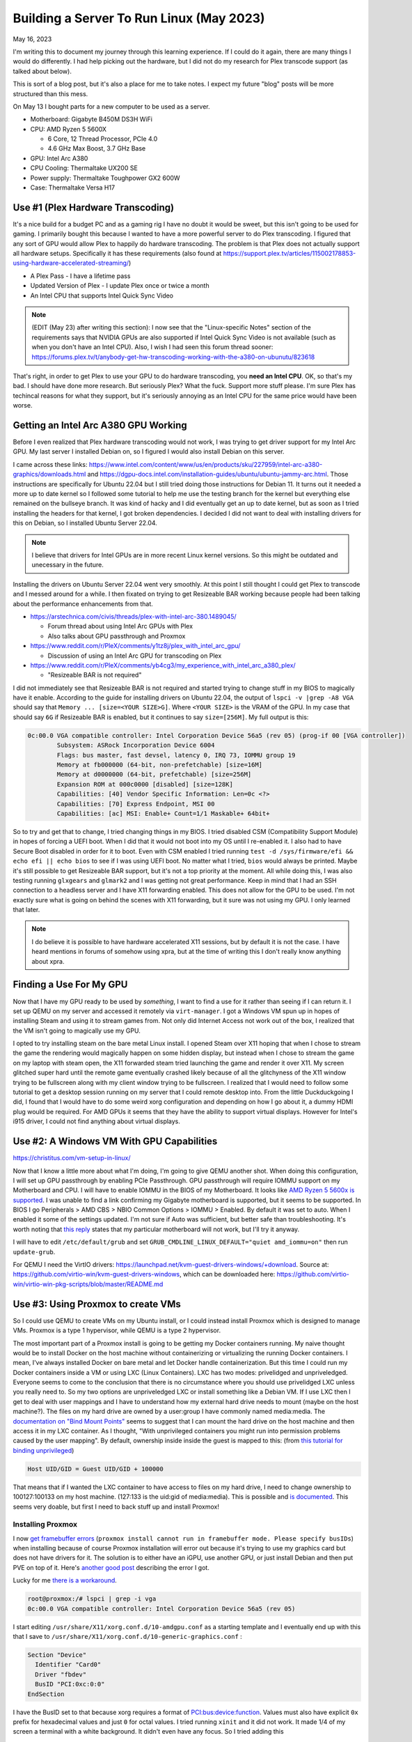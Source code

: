 Building a Server To Run Linux (May 2023)
==========================================

May 16, 2023

I'm writing this to document my journey through this learning experience.
If I could do it again, there are many things I would do differently.
I had help picking out the hardware, but I did not do my research for Plex transcode support (as talked about below).

This is sort of a blog post, but it's also a place for me to take notes. I expect my future "blog" posts will be more structured than this mess.

On May 13 I bought parts for a new computer to be used as a server.

* Motherboard: Gigabyte B450M DS3H WiFi
* CPU: AMD Ryzen 5 5600X
  
  * 6 Core, 12 Thread Processor, PCIe 4.0
  * 4.6 GHz Max Boost, 3.7 GHz Base

* GPU: Intel Arc A380
* CPU Cooling: Thermaltake UX200 SE
* Power supply: Thermaltake Toughpower GX2 600W
* Case: Thermaltake Versa H17

Use #1 (Plex Hardware Transcoding)
---------------------------------------

It's a nice build for a budget PC and as a gaming rig I have no doubt it would be sweet, but this isn't going to be used for gaming.
I primarily bought this because I wanted to have a more powerful server to do Plex transcoding.
I figured that any sort of GPU would allow Plex to happily do hardware transcoding.
The problem is that Plex does not actually support all hardware setups.
Specifically it has these requirements (also found at https://support.plex.tv/articles/115002178853-using-hardware-accelerated-streaming/)

* A Plex Pass - I have a lifetime pass
* Updated Version of Plex - I update Plex once or twice a month
* An Intel CPU that supports Intel Quick Sync Video

.. note::

  (EDIT (May 23) after writing this section): I now see that the "Linux-specific Notes" section of the requirements says that NVIDIA GPUs are also supported
  if Intel Quick Sync Video is not available (such as when you don't have an Intel CPU).
  Also, I wish I had seen this forum thread sooner: https://forums.plex.tv/t/anybody-get-hw-transcoding-working-with-the-a380-on-ubunutu/823618

That's right, in order to get Plex to use your GPU to do hardware transcoding, you **need an Intel CPU**.
OK, so that's my bad. I should have done more research.
But seriously Plex? What the fuck. Support more stuff please.
I'm sure Plex has techincal reasons for what they support, but it's seriously annoying as an Intel CPU for the same price would have been worse.

Getting an Intel Arc A380 GPU Working
---------------------------------------

Before I even realized that Plex hardware transcoding would not work, I was trying to get driver support for my Intel Arc GPU.
My last server I installed Debian on, so I figured I would also install Debian on this server.

I came across these links: https://www.intel.com/content/www/us/en/products/sku/227959/intel-arc-a380-graphics/downloads.html and https://dgpu-docs.intel.com/installation-guides/ubuntu/ubuntu-jammy-arc.html.
Those instructions are specifically for Ubuntu 22.04 but I still tried doing those instructions for Debian 11.
It turns out it needed a more up to date kernel so I followed some tutorial to help me use the testing branch for the kernel but everything else
remained on the bullseye branch. It was kind of hacky and I did eventually get an up to date kernel, but as soon as I tried installing the headers
for that kernel, I got broken dependencies.
I decided I did not want to deal with installing drivers for this on Debian, so I installed Ubuntu Server 22.04.


.. note:: 

  I believe that drivers for Intel GPUs are in more recent Linux kernel versions.
  So this might be outdated and unecessary in the future.

Installing the drivers on Ubuntu Server 22.04 went very smoothly.
At this point I still thought I could get Plex to transcode and I messed around for a while.
I then fixated on trying to get Resizeable BAR working because people had been talking about the performance enhancements from that.

* https://arstechnica.com/civis/threads/plex-with-intel-arc-380.1489045/

  * Forum thread about using Intel Arc GPUs with Plex
  * Also talks about GPU passthrough and Proxmox

* https://www.reddit.com/r/PleX/comments/y1tz8j/plex_with_intel_arc_gpu/

  * Discussion of using an Intel Arc GPU for transcoding on Plex

* https://www.reddit.com/r/PleX/comments/yb4cg3/my_experience_with_intel_arc_a380_plex/
  
  * "Resizeable BAR is not required"

I did not immediately see that Resizeable BAR is not required and started trying to change stuff in my BIOS to magically have it enable.
According to the guide for installing drivers on Ubuntu 22.04, the output of ``lspci -v |grep -A8 VGA`` should say that ``Memory ... [size=<YOUR SIZE>G]``.
Where ``<YOUR SIZE>`` is the VRAM of the GPU. In my case that should say ``6G`` if Resizeable BAR is enabled, but it continues to say ``size=[256M]``.
My full output is this:

.. code-block::

  0c:00.0 VGA compatible controller: Intel Corporation Device 56a5 (rev 05) (prog-if 00 [VGA controller])
          Subsystem: ASRock Incorporation Device 6004
          Flags: bus master, fast devsel, latency 0, IRQ 73, IOMMU group 19
          Memory at fb000000 (64-bit, non-prefetchable) [size=16M]
          Memory at d0000000 (64-bit, prefetchable) [size=256M]
          Expansion ROM at 000c0000 [disabled] [size=128K]
          Capabilities: [40] Vendor Specific Information: Len=0c <?>
          Capabilities: [70] Express Endpoint, MSI 00
          Capabilities: [ac] MSI: Enable+ Count=1/1 Maskable+ 64bit+

So to try and get that to change, I tried changing things in my BIOS.
I tried disabled CSM (Compatibility Support Module) in hopes of forcing a UEFI boot.
When I did that it would not boot into my OS until I re-enabled it.
I also had to have Secure Boot disabled in order for it to boot.
Even with CSM enabled I tried running ``test -d /sys/firmware/efi && echo efi || echo bios`` to see if I was using UEFI boot.
No matter what I tried, ``bios`` would always be printed.
Maybe it's still possible to get Resizeable BAR support, but it's not a top priority at the moment.
All while doing this, I was also testing running ``glxgears`` and ``glmark2`` and I was getting not great performance.
Keep in mind that I had an SSH connection to a headless server and I have X11 forwarding enabled.
This does not allow for the GPU to be used. I'm not exactly sure what is going on behind the scenes with X11 forwarding,
but it sure was not using my GPU. I only learned that later.

.. note::

  I do believe it is possible to have hardware accelerated X11 sessions, but by default it is not the case.
  I have heard mentions in forums of somehow using xpra, but at the time of writing this I don't really know anything about xpra.

Finding a Use For My GPU
-----------------------------

Now that I have my GPU ready to be used by *something*, I want to find a use for it rather than seeing if I can return it.
I set up QEMU on my server and accessed it remotely via ``virt-manager``.
I got a Windows VM spun up in hopes of installing Steam and using it to stream games from.
Not only did Internet Access not work out of the box, I realized that the VM isn't going to magically use my GPU.

I opted to try installing steam on the bare metal Linux install.
I opened Steam over X11 hoping that when I chose to stream the game the rendering would magically happen on some hidden display,
but instead when I chose to stream the game on my laptop with steam open, the X11 forwarded steam tried launching the game and render it over X11.
My screen glitched super hard until the remote game eventually crashed likely because of all the glitchyness of the X11 window trying to be fullscreen
along with my client window trying to be fullscreen.
I realized that I would need to follow some tutorial to get a desktop session running on my server that I could remote desktop into.
From the little Duckduckgoing I did, I found that I would have to do some weird xorg configuration and depending on how I go about it, a dummy HDMI plug would be required.
For AMD GPUs it seems that they have the ability to support virtual displays.
However for Intel's i915 driver, I could not find anything about virtual displays.

Use #2: A Windows VM With GPU Capabilities
---------------------------------------------

https://christitus.com/vm-setup-in-linux/

Now that I know a little more about what I'm doing, I'm going to give QEMU another shot.
When doing this configuration, I will set up GPU passthrough by enabling PCIe Passthrough.
GPU passthrough will require IOMMU support on my Motherboard and CPU.
I will have to enable IOMMU in the BIOS of my Motherboard.
It looks like `AMD Ryzen 5 5600x is supported <https://en.wikipedia.org/wiki/List_of_IOMMU-supporting_hardware#AMD_based>`_.
I was unable to find a link confirming my Gigabyte motherboard is supported, but it seems to be supported.
In BIOS I go Peripherals > AMD CBS > NBIO Common Options > IOMMU > Enabled.
By default it was set to auto. When I enabled it some of the settings updated.
I'm not sure if Auto was sufficient, but better safe than troubleshooting.
It's worth noting that `this reply <https://forum.level1techs.com/t/ryzen-3rd-gen-b450-pcie-passthrough/144933/2>`_ states that
my particular motherboard will not work, but I'll try it anyway.

I will have to edit ``/etc/default/grub`` and set ``GRUB_CMDLINE_LINUX_DEFAULT="quiet amd_iommu=on"`` then run ``update-grub``.

For QEMU I need the VirtIO drivers: https://launchpad.net/kvm-guest-drivers-windows/+download.
Source at: https://github.com/virtio-win/kvm-guest-drivers-windows,
which can be downloaded here: https://github.com/virtio-win/virtio-win-pkg-scripts/blob/master/README.md

Use #3: Using Proxmox to create VMs
----------------------------------------

So I could use QEMU to create VMs on my Ubuntu install, or I could instead install Proxmox which is designed to manage VMs.
Proxmox is a type 1 hypervisor, while QEMU is a type 2 hypervisor.

The most important part of a Proxmox install is going to be getting my Docker containers running.
My naive thought would be to install Docker on the host machine without containerizing or virtualizing the running Docker containers.
I mean, I've always installed Docker on bare metal and let Docker handle containerization.
But this time I could run my Docker containers inside a VM or using LXC (Linux Containers).
LXC has two modes: privelidged and unpriveledged.
Everyone seems to come to the conclusion that there is no circumstance where you should use privelidged LXC unless you really need to.
So my two options are unpriveledged LXC or install something like a Debian VM.
If I use LXC then I get to deal with user mappings and I have to understand how my external hard drive needs to mount (maybe on the host machine?).
The files on my hard drive are owned by a user:group I have commonly named media:media.
The `documentation on "Bind Mount Points" <https://pve.proxmox.com/wiki/Linux_Container#_bind_mount_points>`_ 
seems to suggest that I can mount the hard drive on the host machine and then access it in my LXC container.
As I thought, "With unprivileged containers you might run into permission problems caused by the user mapping".
By default, ownership inside inside the guest is mapped to this: (from `this tutorial for binding unprivileged <https://itsembedded.com/sysadmin/proxmox_bind_unprivileged_lxc/>`_)

.. code-block::

  Host UID/GID = Guest UID/GID + 100000 

That means that if I wanted the LXC container to have access to files on my hard drive, I need to change ownership to 100127:100133 on my host machine.
(127:133 is the uid:gid of media:media).
This is possible and `is documented <https://pve.proxmox.com/wiki/Unprivileged_LXC_containers>`_.
This seems very doable, but first I need to back stuff up and install Proxmox!

Installing Proxmox
^^^^^^^^^^^^^^^^^^^^^^

I now `get framebuffer errors <https://forum.proxmox.com/threads/how-to-install-proxmox-on-a-system-that-only-has-an-intel-ark-gpu.126302/>`_
(``proxmox install cannot run in framebuffer mode. Please specify busIDs``)
when installing because of course Proxmox installation will error out because it's trying to use my graphics card but does not have drivers for it.
The solution is to either have an iGPU, use another GPU, or just install Debian and then put PVE on top of it.
Here's `another good post <https://forum.proxmox.com/threads/7-3-install-failed-with-error-cannot-run-in-framebuffer-mode.123728/>`_ describing the error I got.

Lucky for me `there is a workaround <https://forum.proxmox.com/threads/generic-solution-when-install-gets-framebuffer-mode-fails.111577/>`_.

.. code-block:: console

  root@proxmox:/# lspci | grep -i vga
  0c:00.0 VGA compatible controller: Intel Corporation Device 56a5 (rev 05)

I start editing ``/usr/share/X11/xorg.conf.d/10-amdgpu.conf`` 
as a starting template and I eventually end up with this that I save to ``/usr/share/X11/xorg.conf.d/10-generic-graphics.conf`` :

.. code-block:: 

  Section "Device"
    Identifier "Card0"
    Driver "fbdev"
    BusID "PCI:0xc:0:0"
  EndSection

I have the BusID set to that because xorg requires a format of `PCI:bus:device:function <https://www.x.org/releases/X11R7.7/doc/man/man5/xorg.conf.5.xhtml#heading10>`_.
Values must also have explicit ``0x`` prefix for hexadecimal values and just ``0`` for octal values.
I tried running ``xinit`` and it did not work. It made 1/4 of my screen a terminal with a white background.
It didn't even have any focus.
So I tried adding this

.. code-block::

  Section "Screen"
    Identifier "Screen0"
    Device "Card0"
    Monitor "Monitor0"
    DefaultDepth 24
    SubSection "Display"
      Depth 24
      Modes "1920x1080"
    EndSubSection
  EndSection

Still no luck. Alright maybe if I follow `this youtube video <https://www.youtube.com/watch?v=-6fRTpmmuHs>`_.
It recommends I start the installation using debug mode. I try that and then try to confirm the ``lspci | grep -i vga`` command.
Weirdly enough, that command gives no output. It seems the ``lspci`` command is different now?. 
I'll just do the same thing I've been doing. I do have to create the xorg directory this time.

.. code-block::

  mkdir -p /usr/share/X11/xorg.conf.d/

Now I edit the ``10-fbdev.conf`` file in that directory and put this in it:

.. code-block:: 

  Section "Device"
    Identifier "Card0"
    Driver "fbdev"
    BusID "PCI:12:0:0"
  EndSection

I press CTRL+D and am booted to another terminal session. I ``ls`` the config directory and notice the file I had just created is gone.
So, in order to cover all my bases, I create the file again and put the same stuff as above in it.
It works!!!! Fucking finally.
What specific thing made it work? The different filename? Editing the file the first time in debug mode? The second file I created?
Who knows. I don't care enough at this point to try to go through that again.
I go through the install process and set my FQDN to ``bigger-fish.local`` as I am planning on naming my LXC ``shork``, just like my old installation's hostname was.

I was prepared to install this on top of Debian 11.7, but now there's no need!
Plus, it looks like Proxmox correctly setup a UEFI boot, something that was not setup to satisfy my computer with Ubuntu Server 22.04.
I now login at ``https://IP:8006`` and use root/mypassword.

Configuring Proxmox
^^^^^^^^^^^^^^^^^^^^

Now that Proxmox is setup and we have access to the web interface... I'm going to use the command line! These commands were useful.

.. code-block:: shell

  mv /etc/apt/sources.list.d/pve-enterprise.list /etc/apt/sources.list.d/pve-enterprise.list.disabled
  # NOTE: change bullseye if you are using this as a reference for a future version of proxmox
  echo "deb http://download.proxmox.com/debian/pve bullseye pve-no-subscription" >> /etc/apt/sources.list.d/pve-no-subscription.list
  apt-get update
  apt-get dist-upgrade

I also found the second half of `Proxmox VE Install and Setup Tutorial <https://www.youtube.com/watch?v=7OVaWaqO2aU>`_ useful for being shown around the Proxmox web UI.

Techno Tim's "Before I do anything on Proxmox, I do this first...
^^^^^^^^^^^^^^^^^^^^^^^^^^^^^^^^^^^^^^^^^^^^^^^^^^^^^^^^^^^^^^^^^^^^^

I'm gonna start this video `Before I do anything on Proxmox, I do this first <https://www.youtube.com/watch?v=GoZaMgEgrHw&list=PL8cwSAAaP9W37Vnxkw6__sshVY-XohWNm&index=1&t=190s>`_.
It first talks about configuring ZFS storage. I don't seem to have a way to configure storage because I told proxmox to 

Now we want to configure storage, which is shown .
That shows how to create ZFS storage, but that's not quite what I want at the moment since I only have a single internal drive (my OS drive).
I made the mistake of allocating pretty much the entirety of it.

I can now `enable IOMMU <https://www.youtube.com/watch?v=GoZaMgEgrHw&list=PL8cwSAAaP9W37Vnxkw6__sshVY-XohWNm&index=1&t=378s>`_.
I had turned on IOMMU in my BIOS earlier. Now I edit ``/etc/default/grub``:

.. code-block::

  # ...
  # Added amd_iommu=on by Lavender on 2023-05-18
  #GRUB_CMDLINE_LINUX_DEFAULT="quiet"
  GRUB_CMDLINE_LINUX_DEFAULT="quiet amd_iommu=on"
  # ...

Now I save, run ``update-grub``. Now I can edit ``/etc/modules`` and add these lines:

.. code-block::

  vfio
  vfio_iommu_type1
  vfio_pci
  vfio_virqfd

Now I can reboot. I don't need Proxmox to be VLAN aware yet, but I might use TrueNAS to create NFS storage in the future like he does.
For my Windows VM I'll get to eventually, I will have to have the VirtIO ISO available, which is shown on `Before I do anything on Proxmox, I do this first... <https://www.youtube.com/watch?v=GoZaMgEgrHw&list=PL8cwSAAaP9W37Vnxkw6__sshVY-XohWNm&index=1&t=673s>`_.

Create a Linux Container
^^^^^^^^^^^^^^^^^^^^^^^^^^^^

Alright, got a little off track, but the stuff I did above will help me later.
I go to Datacenter > bigger-fish > local (biffer-fish) > CT Templates.
Now I click on Templates and download ``debian-11-standard``.
I now create a CT (upper right corner).

.. figure:: ../../images/2023-05-18-proxmox-lxc-container-step-1.png
  :width: 500px

In the next step, I use the downloaded template as the template.
For disks I get to allocate a certain amount from local-lvm. I'm choosing 150GB becaue this will be my main container.
For Memory I'm going to choose 24GB (24576 MiB) out of my 32GB. For Swap I choose 4096 MiB out of my 8GB.
For the network, I'm setting my IPv4 address to be Host IP + 0.0.0.1, so it remains on the same /24 subnet.
DNS will use host settings.

.. figure:: ../../images/2023-05-18-proxmox-lxc-container-step-confirm.png
  :width: 500px

Confirm and then remember to start your container!
Make sure to also set Options > Start at boot. (or run ``pct set 100 -onboot 1`` assuming 100 is the ID).
Now you can SSH into your container!
Now that I have SSH access, I'm going to copy stuff over with rsync and install Docker.
Installing Docker here is just like installing Docker on any machine (https://docs.docker.com/engine/install/debian/#install-using-the-repository).
Before you get too far, make sure to create a non-root user for normal use.

.. code-block::

  apt install sudo
  useradd --create-home --user-group --shell /usr/bin/bash --groups sudo lavender
  passwd lavender

Now you can log in as your user.

Mounting an External Hard Drive
^^^^^^^^^^^^^^^^^^^^^^^^^^^^^^^^^^^^

The first step of mounting an external hard drive for use in an LXC is the same as any other system.
On the host system edit ``/etc/fstab`` to add an entry for the hard drive.
Once you do that then you can do the Proxmox specific configuration.
With the ``UUID=94a57cad-a759-4147-855b-fbac0b443df9 /srv/lavender_drive1 ext4 defaults,nofail 1 1`` line added, 
I decided to run ``chown -R 100127:100133 /srv/lavender_drive1/ && chown 0:0 /srv/lavender_drive1/`` to make this easy on myself.
The permissions are easy to change on the drive itself and I don't see a reason for making my setup more complex.

Now we want to create a `bind mount point <https://pve.proxmox.com/wiki/Linux_Container#_bind_mount_points>`_.
Run this command:

.. code-block::

  pct set 100 -mp0 /srv/lavender_drive1,mp=/srv/lavender_drive1
  # or add `mp0: /srv/lavender_drive1,mp=/srv/lavender_drive1` to /etc/pve/lxc/100.conf

Creating a Windows 10 VM
^^^^^^^^^^^^^^^^^^^^^^^^^^

It's finally time to create a Windows VM with everything else setup.
I'm going to be using `Virtualize Windows 10 with Proxmox VE <https://www.youtube.com/watch?v=6c-6xBkD2J4>`_ to help myself out.

Download a Windows 10 ISO on `Microsoft's Windows 10 Download page <https://www.microsoft.com/en-us/software-download/windows10ISO>`_.
Now go to Proxmox. Navigate to DAtacenter > bigger-fish > local (bigger-fish) > ISO Images.
Then click upload. Alternatively, you can copy your download link and then do "Download from URL" instead (this might be faster than downloading to your computer then uploading).
Now go to `virtio iso download <https://github.com/virtio-win/virtio-win-pkg-scripts/blob/master/README.md>`_ to download the "Stable virtio-win ISO".
Upload it (or do download from URL).

Now, create a VM and select the Windows 10 ISO. Set the settings as you would expect.
Enable System > Qemu Agent.
In Disks set Bus/Device to SCSI. Set the storage as you would like. I'm going to give this 110GB.
Set Cache to "Write back".
Max out your CPU Cores.
For Memory, set the maximum ("Memory (MiB)") to whatever. I'm doing 12GB (12288 MiB).
Keep the Minimum memory around 2GB or whatever you would like.
In Network, set Model to "VirtIO (paravirtualized)".
Confirm the settings.
In Hardware of the new VM, add a CD/DVD drive and give it the virtio driver ISO and use a Bus/Device of IDE/1.
Now start the machine and go to the Console window to get access to the installation.
Do a custom installation. Load the virtio driver when it gives you the option.
Browse for the drivers individually. Start with vioscsi, then load NetKVM, Balloon. Now click next.
Continue through the windows installation.
Temporarily disconnect your network hardware to create an offline account if needed.
Once finished, open device manager and search for drivers for any "Other devices".
Then go into files and browse in the guest agent folder and run qemu-ga-x86_64.exe.
Reboot the machine and confirm that IP information is shown. This confirms that the guest agent is running.
Enable Remote Desktop if you would like (may not work on Windows 10 Home, though).
I recommend shutting this VM down and converting it to a template. Now you can clone it.

Passing the GPU through
^^^^^^^^^^^^^^^^^^^^^^^^

I'm following `TechnoTim GPU Passthrough <https://techno-tim.github.io/posts/gpu-passthrough/>`_.
I didn't do all of the recommended changes to ``/etc/default/grub``. Instead I just left the settings I changed above as they were.
I had already done most of the necessary configuration.
Before changing more settings, we need to `install tightvnc <https://www.tightvnc.com/download.html>`_.
Configure it then connect with a VNC viewer and confirm it works on reboot (also make sure to assign a static IP).
Now you can:

* Change BIOS to "OVMF (UEFI)"
* Machine type to "q35"
* Add an EFI Disk - I use local-lvm for storage

Now edit ``/etc/pve/qemu-server/102.conf`` (or your corresonding VM's config file).
Add this line:

.. code-block::

  cpu: host,hidden=1,flags=+pcid

Now add a PCI device. I know which device it is from my ``lspci | grep -i vga`` from earlier.
Check all of the options: "All Functions, Primary GPU, ROM-Bar, PCI-Express".
I'm not worried about blocking the i915 driver from being loaded since it shouldn't be installed on the host OS in my current kernel version.

I get this:

.. code-block::

  kvm: warning: host doesn't support requested feature: CPUID.01H:ECX.pcid [bit 17]
  kvm: warning: host doesn't support requested feature: CPUID.01H:ECX.pcid [bit 17]
  kvm: warning: host doesn't support requested feature: CPUID.01H:ECX.pcid [bit 17]
  kvm: warning: host doesn't support requested feature: CPUID.01H:ECX.pcid [bit 17]
  kvm: warning: host doesn't support requested feature: CPUID.01H:ECX.pcid [bit 17]
  kvm: warning: host doesn't support requested feature: CPUID.01H:ECX.pcid [bit 17]
  kvm: warning: host doesn't support requested feature: CPUID.01H:ECX.pcid [bit 17]
  kvm: warning: host doesn't support requested feature: CPUID.01H:ECX.pcid [bit 17]
  kvm: warning: host doesn't support requested feature: CPUID.01H:ECX.pcid [bit 17]
  kvm: warning: host doesn't support requested feature: CPUID.01H:ECX.pcid [bit 17]
  kvm: warning: host doesn't support requested feature: CPUID.01H:ECX.pcid [bit 17]
  kvm: warning: host doesn't support requested feature: CPUID.01H:ECX.pcid [bit 17]
  kvm: -device vfio-pci,host=0000:0c:00.0,id=hostpci0,bus=ich9-pcie-port-1,addr=0x0: Failed to mmap 0000:0c:00.0 BAR 2. Performance may be slow
  kvm: -device ide-cd,bus=ide.0,unit=1,drive=drive-ide1,id=ide1,bootindex=103: Can't create IDE unit 1, bus supports only 1 units
  TASK ERROR: start failed: QEMU exited with code 1

For the "Fail to mmap" error, I need to add ``initcall_blacklist=sysfb_init`` as a kernel parameter.
Edit ``/etc/default/grub``:

.. code-block::

  # (comments shown as a reference to what my file looks like)

  # Added amd_iommu=on by Lavender on 2023-05-18
  #GRUB_CMDLINE_LINUX_DEFAULT="quiet"
  # Altered 2023-05-19 by Lavender
  #GRUB_CMDLINE_LINUX_DEFAULT="quiet amd_iommu=on"
  GRUB_CMDLINE_LINUX_DEFAULT="quiet amd_iommu=on initcall_blacklist=sysfb_init"

Now run ``update-grub`` and reboot. For some reason I get `this warning <https://askubuntu.com/questions/1414245/why-do-i-get-warning-os-prober-will-not-be-executed-to-detect-other-bootable-p>`_.
Whatever. I'll ignore the warning.
My Windows VM tries to start on boot and fails. ``kvm: -device ide-cd,bus=ide.0,unit=1,drive=drive-ide1,id=ide1,bootindex=103: Can't create IDE unit 1, bus supports only 1 units`` is still present.

"Can't create IDE unit 1, bus supports only 1 units". No problem. I remove my virtio CD/DVD Drive which is currently labeled ide1.
Starting the VM gives success! Wait for the Guest Agent to tell me the IP... It doesn't tell me...
Shutting down does not work. A Shutdown task doesn't seem to timeout, so subsequent commands to do something like reset it give: 
``TASK ERROR: can't lock file '/var/lock/qemu-server/lock-102.conf' - got timeout``.
I remove the lock with ``rm /run/lock/qemu-server/lock-102.conf && qm unlock 102``.
Now my reset and stop commands work.
To try to get this back in a working state, I'm going to remove my graphics card.
The console indicates that ``BdsDxe: failed to start Boot0001 "UEFI QEMU DVD-ROM QM00003 " from PciRoot (0x0/Pci (0x1F,0x2)/Sata(0x1,0xFFFF,0x0) : Time out``.
This indicates that it cannot boot in UEFI mode. Let's change the BIOS setting back to default.
Windows boots right in now. Maybe I can add my graphics card back. Now I start the VM again.
The console window does not work (as expected). Luckily my IP is reported now. VNC login works...
I notice my display is noticibly smaller. The display is also much laggier before logging in, but after logging in seems to be fine...
I get the desktop for a few seconds, then the screen goes black.
I reboot, get back in and it seems fine. In device manager windows has correctly detected my Intel Arc graphics card!
I try updating the driver but windows says it is up to date.
So I try installing Windows updates.
While installing, I notice that the resolution is locked at 640x480.
I have a monitor plugged into my graphics card, but maybe I do need to disable a driver on the host system to prevent that monitor from being used for a terminal session.
Once the updates are finished, I restart my computer and get the "Getting Windows ready Don't turn off your computer".

I fiddle with enabling and disabled UEFI and I finally get the graphics to work in BIOS mode.
It seems Intel Graphics was automatically installed and it detects my graphics card correctly.
I install steam, stream Portal 2. Performance is OK. Main complaint is latency.
I run passmark and the 3D benchmarks are terrible. I think I a score of 3528. A 2D score of 340.
For fun, my CPU's score in the VM is 21615. At least that is decent I guess.
Maybe I should try `proxmox windows VM guest from bios to uefi <https://blog.hadenes.io/post/convert-a-proxmox-windows-guest-from-bios-to-uefi/>`_ to see if I can get UEFI mode.
I have no doubt that there's something I can do to increase the performance of the GPU.

Thoughts on the setup so far
-----------------------------

I got the Windows VM to use my GPU a few days ago, but it's very glitchy and I don't think I could warrant using that for streaming games even if I make it less glitchy.
I will likely try to get an NVIDIA GPU as I have now learned that Plex supports NVIDIA GPUs if Intel Quick Sync Video is not available.

It looks like this tutorial should help me: https://tizutech.com/plex-transcoding-with-docker-nvidia-gpu/ with `discussion in this reddit post <https://www.reddit.com/r/PleX/comments/virmxi/guide_plex_transcoding_with_docker_nvidia_gpu/>`_.

Should I get an MSI NVIDIA GTX 1650 Ventus XS?
------------------------------------------------

Now that I'm thinking of getting an NVIDIA GPU, I'm looking at 
`MSI NVIDIA GeForce GTX 1650 Ventus XS Overclocked Dual-Fan 4GB GDDR6 PCIe Graphics Card <https://www.microcenter.com/product/623511/msi-nvidia-geforce-gtx-1650-ventus-xs-overclocked-dual-fan-4gb-gddr6-pcie-graphics-card>`_.
I need to do some research on this before getting it. It's $160, so more expensive than the Intel Arc A380 that was only $120.
But, if I be sure that Plex will hardware transcode with this GPU, I say the extra $40 is worth saving my CPU from doing a bunch of work it doesn't need to do.
And lucky for me, I should be able to return my Intel Arc A380 within 30 days of purchase: https://community.microcenter.com/kb/articles/28-what-is-the-return-policy.

Encoding/Decoding support
^^^^^^^^^^^^^^^^^^^^^^^^^^^^

This page shows the support https://developer.nvidia.com/video-encode-and-decode-gpu-support-matrix-new.
The GeForce GTX 1650 GDDR6 has encoding support for everything except "HEVC B Frame support" and "AV1".
It has decoding support for everything except AV1 (8 bit and 10bit).
`This reddit post <https://www.reddit.com/r/PleX/comments/bgwxmw/just_in_case_you_were_thinking_of_grabbing_a_gtx/>`_ does cast some doubt on whether or not this is actually a good investment.

Getting a GTX 1660 Ti Instead
^^^^^^^^^^^^^^^^^^^^^^^^^^^^^^^^^

My local microcenter has an openbox for `ASUS NVIDIA GeForce GTX 1660 Ti TUF EVO Overclocked Dual-Fan 6GB GDDR6 PCIe 3.0 Graphics Card <https://www.microcenter.com/product/643923/NVIDIA_GeForce_GTX_1660_Ti_TUF_EVO_Overclocked_Dual-Fan_6GB_GDDR6_PCIe_30_Graphics_Card>`_.
It costs $183, instead of $230, which is awesome.

Planning on Installing Drivers
^^^^^^^^^^^^^^^^^^^^^^^^^^^^^^^

I don't have the GTX 1660 Ti yet, but I will soon. These links will help me install the drivers on my shork container.

* https://wiki.debian.org/NvidiaGraphicsDrivers

  * Or instead follow a more friendly looking tutorial: https://phoenixnap.com/kb/nvidia-drivers-debian

* https://docs.nvidia.com/datacenter/tesla/tesla-installation-notes/index.html

  * This is another option and requires CUDA support

Using the GTX 1660 Ti
----------------------

I went ahead and installed it. Easy installation. Computer boots up and outputs to my connected display no problem.
The host machine (bigger-fish) shows that ``/dev/dri/render128`` is there, but of course it is not present in shork yet.
I could see about passing that through without much other configuration, but tutorials seem to recommend that I install my GPU's
drivers on both the host and the container.

First I add ``non-free`` to each line in ``/etc/apt/sources.list``.
My file now looks like this:

.. code-block::

  deb http://ftp.us.debian.org/debian bullseye main contrib non-free

  deb http://ftp.us.debian.org/debian bullseye-updates main contrib non-free

  # security updates
  deb http://security.debian.org bullseye-security main contrib non-free

Now we will run these:

.. code-block:: shell

  # on bigger-fish
  apt-get update
  apt-get install nvidia-detect

.. code-block:: console

  root@bigger-fish:~# nvidia-detect
  Detected NVIDIA GPUs:
  0a:00.0 VGA compatible controller [0300]: NVIDIA Corporation TU116 [GeForce GTX 1660 Ti] [10de:2182] (rev a1)

  Checking card:  NVIDIA Corporation TU116 [GeForce GTX 1660 Ti] (rev a1)
  Your card is supported by the default drivers.
  Your card is also supported by the Tesla 470 drivers series.
  Your card is also supported by the Tesla 450 drivers series.
  Your card is also supported by the Tesla 418 drivers series.
  It is recommended to install the
      nvidia-driver
  package.

  root@bigger-fish:~# apt-get install nvidia-driver

Worth noting that ``libcuda1:i386 nvidia-driver-libs:i386`` are recommended to be installed. Maybe I'll install those later.
I am soon prompted that ``Conflicting nouveau kernel module loaded``. All I should have to do is reboot.
Installation soon finishes so I reboot.

After rebooting ``/dev/dri`` does not exist. So it's time to troubleshoot.
`NVIDIA Troubleshooting <https://wiki.archlinux.org/title/NVIDIA/Troubleshooting>`_ referse me to 
`disabling framebuffer <https://wiki.archlinux.org/title/GRUB/Tips_and_tricks#Disable_framebuffer>`_.
So after I edit that, run update-grub and reboot, same thing.
Alright. Maybe I'll revert that change later.

I mean, it does seem to be using the correct driver:

.. code-block::

  root@bigger-fish:~# lspci -v -s 0a:00.0
  0a:00.0 VGA compatible controller: NVIDIA Corporation TU116 [GeForce GTX 1660 Ti] (rev a1) (prog-if 00 [VGA controller])
    Subsystem: ASUSTeK Computer Inc. TU116 [GeForce GTX 1660 Ti]
    Flags: bus master, fast devsel, latency 0, IRQ 10, IOMMU group 16
    Memory at fb000000 (32-bit, non-prefetchable) [size=16M]
    Memory at d0000000 (64-bit, prefetchable) [size=256M]
    Memory at e0000000 (64-bit, prefetchable) [size=32M]
    I/O ports at f000 [size=128]
    Expansion ROM at 000c0000 [disabled] [size=128K]
    Capabilities: [60] Power Management version 3
    Capabilities: [68] MSI: Enable- Count=1/1 Maskable- 64bit+
    Capabilities: [78] Express Legacy Endpoint, MSI 00
    Capabilities: [100] Virtual Channel
    Capabilities: [250] Latency Tolerance Reporting
    Capabilities: [258] L1 PM Substates
    Capabilities: [128] Power Budgeting <?>
    Capabilities: [420] Advanced Error Reporting
    Capabilities: [600] Vendor Specific Information: ID=0001 Rev=1 Len=024 <?>
    Capabilities: [900] Secondary PCI Express
    Capabilities: [bb0] Physical Resizable BAR
    Kernel modules: nvidia

  root@bigger-fish:~

It seems like someone is having a `similar issue <https://superuser.com/questions/1724160/linux-modprob-cannot-load-nvidia-driver>`_.
No resolution.
I'm going to try first installing the ``pve-headers``. Before that I will remove everything I have just installed and confirm it's all working upon reboot.
Reboot and... It works!!
``/dev/nvidia0`` exists! Running ``nvidia-smi`` works too!

.. code-block:: console

  root@bigger-fish:~# nvidia-smi
  Wed May 24 22:24:37 2023       
  +-----------------------------------------------------------------------------+
  | NVIDIA-SMI 470.182.03   Driver Version: 470.182.03   CUDA Version: 11.4     |
  |-------------------------------+----------------------+----------------------+
  | GPU  Name        Persistence-M| Bus-Id        Disp.A | Volatile Uncorr. ECC |
  | Fan  Temp  Perf  Pwr:Usage/Cap|         Memory-Usage | GPU-Util  Compute M. |
  |                               |                      |               MIG M. |
  |===============================+======================+======================|
  |   0  NVIDIA GeForce ...  On   | 00000000:0A:00.0  On |                  N/A |
  | 26%   41C    P8    13W / 120W |      1MiB /  5941MiB |      0%      Default |
  |                               |                      |                  N/A |
  +-------------------------------+----------------------+----------------------+
                                                                                
  +-----------------------------------------------------------------------------+
  | Processes:                                                                  |
  |  GPU   GI   CI        PID   Type   Process name                  GPU Memory |
  |        ID   ID                                                   Usage      |
  |=============================================================================|
  |  No running processes found                                                 |
  +-----------------------------------------------------------------------------+

Passing the GPU through to shork
^^^^^^^^^^^^^^^^^^^^^^^^^^^^^^^^^

Passing the GPU through here is a little different because we need to allow the container to use the host's GPU, 
rather than just let a single VM use the GPU.
This tutorial will help us: https://passbe.com/2020/gpu-nvidia-passthrough-on-proxmox-lxc-container/ (skip to the part after installing drivers).

Edit ``/etc/modules-load.d/nvidia.conf`` to contain:

.. code-block::

  nvidia-drm
  nvidia
  nvidia_uvm

Create ``/etc/udev/rules.d/70-nvidia.rules`` and add:

.. code-block::

  # Create /nvidia0, /dev/nvidia1 … and /nvidiactl when nvidia module is loaded
  KERNEL=="nvidia", RUN+="/bin/bash -c '/usr/bin/nvidia-smi -L && /bin/chmod 666 /dev/nvidia*'"
  # Create the CUDA node when nvidia_uvm CUDA module is loaded
  KERNEL=="nvidia_uvm", RUN+="/bin/bash -c '/usr/bin/nvidia-modprobe -c0 -u && /bin/chmod 0666 /dev/nvidia-uvm*'"

Now reboot. Now I take note of this command:

.. code-block:: console

  root@bigger-fish:~# ls -la /dev/nvidia* /dev/dri
  crw-rw-rw- 1 root root 195,   0 May 24 23:03 /dev/nvidia0
  crw-rw-rw- 1 root root 195, 255 May 24 23:03 /dev/nvidiactl
  crw-rw-rw- 1 root root 195, 254 May 24 23:03 /dev/nvidia-modeset
  crw-rw-rw- 1 root root 507,   0 May 24 23:03 /dev/nvidia-uvm
  crw-rw-rw- 1 root root 507,   1 May 24 23:03 /dev/nvidia-uvm-tools

  /dev/dri:
  total 0
  drwxr-xr-x  3 root root        100 May 24 23:03 .
  drwxr-xr-x 21 root root       4620 May 24 23:03 ..
  drwxr-xr-x  2 root root         80 May 24 23:03 by-path
  crw-rw----  1 root video  226,   0 May 24 23:03 card0
  crw-rw----  1 root render 226, 128 May 24 23:03 renderD128

  /dev/nvidia-caps:
  total 0
  drw-rw-rw-  2 root root     80 May 24 23:03 .
  drwxr-xr-x 21 root root   4620 May 24 23:03 ..
  cr--------  1 root root 235, 1 May 24 23:03 nvidia-cap1
  cr--r--r--  1 root root 235, 2 May 24 23:03 nvidia-cap2

I care about the numbers 195, 507, 226, and possibly 235.
I'm not quite sure what ``/dev/nvidia-caps`` is for, but I assume if I want to use it inside the container I will need to change its permissions.
I will ignore it for now.

I'm going to edit my proxmox container configuration before installing the drivers inside the container.
I'll edit ``/etc/pve/lxc/100.conf``.

.. code-block::

  lxc.cgroup.devices.allow: c 195:* rwm
  lxc.cgroup.devices.allow: c 507:* rwm
  lxc.cgroup.devices.allow: c 226:* rwm
  lxc.mount.entry: /dev/nvidia0 dev/nvidia0 none bind,optional,create=file
  lxc.mount.entry: /dev/nvidiactl dev/nvidiactl none bind,optional,create=file
  lxc.mount.entry: /dev/nvidia-uvm dev/nvidia-uvm none bind,optional,create=file
  lxc.mount.entry: /dev/nvidia-modeset dev/nvidia-modeset none bind,optional,create=file
  lxc.mount.entry: /dev/nvidia-uvm-tools dev/nvidia-uvm-tools none bind,optional,create=file
  lxc.mount.entry: /dev/dri dev/dri none bind,optional,create=dir

Before restarting my container, I'll make a quick backup. Should have done that before editing that file, but oh well.
If I need to immediately restore that backup I'll just have to remember to delete those lines.
While backing up I get a warning of ``WARNING: Sum of all thin volume sizes (520.00 GiB) exceeds the size of thin pool pve/data and the size of whole volume group (<464.76 GiB).``.
I believe that's because after creating this backup the maximum space I allow shork (my LXC container) and renderwin (my Windows VM) to take up exceeds the max.
So later I should probably make sure neither of them can do that by reducing the space on one of their drives.
During the backup my container is very slow to the point where it seems like it is offline. I probably should have shut it down before making the backup.
I do a quick SSH into my container and see that my root partition is taking up 97GB. My local storage cannot handle that backup. I need to stop the backup.
I now realize that the warning I got earlier is because I did not have enough space to back it up. That makes sense.
I see the graph of my local storage steadily going up. I stop the backup and see my local storage return to a usage of 11.67GB.
Alright, so that wasn't a quick backup. I'll just restart the container. It'll be fine.

After the reboot I have this output in shork:

.. code-block:: console

  lavender@shork:~$ ls -la /dev/nvidia* /dev/dri
  crw-rw-rw- 1 nobody nogroup 195, 254 May 25 04:03 /dev/nvidia-modeset
  crw-rw-rw- 1 nobody nogroup 507,   0 May 25 04:03 /dev/nvidia-uvm
  crw-rw-rw- 1 nobody nogroup 507,   1 May 25 04:03 /dev/nvidia-uvm-tools
  crw-rw-rw- 1 nobody nogroup 195,   0 May 25 04:03 /dev/nvidia0
  crw-rw-rw- 1 nobody nogroup 195, 255 May 25 04:03 /dev/nvidiactl

  /dev/dri:
  total 0
  drwxr-xr-x 3 nobody nogroup      100 May 25 04:03 .
  drwxr-xr-x 7 root   root         600 May 25 04:40 ..
  drwxr-xr-x 2 nobody nogroup       80 May 25 04:03 by-path
  crw-rw---- 1 nobody nogroup 226,   0 May 25 04:03 card0
  crw-rw---- 1 nobody nogroup 226, 128 May 25 04:03 renderD128

Perfect. I now need to install the drivers inside my LXC container.
Since my LXC container is running Debian 11, which is what my Proxmox VE install is based off of, I'm going to repeat some of the above steps to get it installed and hope the same version gets installed.

.. code-block:: shell

  # Make same changes
  sudo vi /etc/apt/sources.list
  sudo apt-get update
  sudo apt-get install linux-headers-$(uname -r)

Ah that gives me an error. Of course I can't install ``linux-headers-5.15.107-2-pve`` inside of Debian.
Let's just install ``nvidia-driver`` and hope it works.
Luckily I think the install figured it out as it had this in its output:

.. code-block::

  Loading new nvidia-current-470.182.03 DKMS files...                                                                                  
  It is likely that 5.15.107-2-pve belongs to a chroot's host                                                                          
  Building for 5.10.0-23-amd64                                                                                                         
  Building initial module for 5.10.0-23-amd64

Now I reboot and hope for the best.
Success! I get this output:

.. code-block:: console

  lavender@shork:~$ nvidia-smi
  Thu May 25 04:58:39 2023       
  +-----------------------------------------------------------------------------+
  | NVIDIA-SMI 470.182.03   Driver Version: 470.182.03   CUDA Version: 11.4     |
  |-------------------------------+----------------------+----------------------+
  | GPU  Name        Persistence-M| Bus-Id        Disp.A | Volatile Uncorr. ECC |
  | Fan  Temp  Perf  Pwr:Usage/Cap|         Memory-Usage | GPU-Util  Compute M. |
  |                               |                      |               MIG M. |
  |===============================+======================+======================|
  |   0  NVIDIA GeForce ...  On   | 00000000:0A:00.0 Off |                  N/A |
  | 25%   36C    P8    13W / 120W |      1MiB /  5941MiB |      0%      Default |
  |                               |                      |                  N/A |
  +-------------------------------+----------------------+----------------------+
                                                                                
  +-----------------------------------------------------------------------------+
  | Processes:                                                                  |
  |  GPU   GI   CI        PID   Type   Process name                  GPU Memory |
  |        ID   ID                                                   Usage      |
  |=============================================================================|
  |  No running processes found                                                 |
  +-----------------------------------------------------------------------------+

Driver version is the same, which is perfect.
The output of ``apt-cache policy nvidia-driver`` is the same on both the host and inside the container:

.. code-block::

  apt-cache policy nvidia-driver
  nvidia-driver:
    Installed: 470.182.03-1
    Candidate: 470.182.03-1
    Version table:
  *** 470.182.03-1 500
          500 http://ftp.debian.org/debian bullseye/non-free amd64 Packages
          100 /var/lib/dpkg/status

I'm going to run this command on both the host and the container to stop these from being upgraded:

.. code-block:: shell

  apt-mark hold nvidia-driver

Now I need to make Plex use my graphics card. I'm running Plex in docker.
I started following this tutorial: https://tizutech.com/plex-transcoding-with-docker-nvidia-gpu/.
Everything is basically the same, except it uses the linuxserver image and I use the official image.
I eventually get linked to here: https://www.pugetsystems.com/labs/hpc/Workstation-Setup-for-Docker-with-the-New-NVIDIA-Container-Toolkit-nvidia-docker2-is-deprecated-1568/.
I now understand I need to add ``runtime: nvidia`` to my compose file.
Of course that runtime does not exist. 
Oh wait, I need to install the NVIDIA Container Toolkit.
Eventually I find installation instructions: https://docs.nvidia.com/datacenter/cloud-native/container-toolkit/install-guide.html#installation-guide.

.. code-block:: shell

  distribution=$(. /etc/os-release;echo $ID$VERSION_ID) \
        && curl -fsSL https://nvidia.github.io/libnvidia-container/gpgkey | sudo gpg --dearmor -o /usr/share/keyrings/nvidia-container-toolkit-keyring.gpg \
        && curl -s -L https://nvidia.github.io/libnvidia-container/$distribution/libnvidia-container.list | \
              sed 's#deb https://#deb [signed-by=/usr/share/keyrings/nvidia-container-toolkit-keyring.gpg] https://#g' | \
              sudo tee /etc/apt/sources.list.d/nvidia-container-toolkit.list
  sudo apt-get update
  sudo apt-get install nvidia-container-toolkit
  sudo nvidia-ctk runtime configure --runtime=docker
  sudo systemctl restart docker

I now get this weird error:

.. code-block:: console

  lavender@shork:~/programming/Other/server-config/configs/shork/services/plex$ sudo docker compose up -d
  [+] Running 0/1
  _ Container plex  Starting                                                                                                                                                 0.1s 
  Error response from daemon: failed to create task for container: failed to create shim task: OCI runtime create failed: runc create failed: unable to start container process: error during container init: error running hook #0: error running hook: exit status 1, stdout: , stderr: Auto-detected mode as 'legacy'
  nvidia-container-cli: mount error: failed to add device rules: unable to find any existing device filters attached to the cgroup: bpf_prog_query(BPF_CGROUP_DEVICE) failed: operation not permitted: unknown

I see that someone had a similar error: https://www.reddit.com/r/Proxmox/comments/s0ud5y/cgroups2_problem_with_nvidiacontainercli/.
Because of `this comment <https://www.reddit.com/r/Proxmox/comments/s0ud5y/comment/jl4lef2/?utm_source=share&utm_medium=web2x&context=3>`_ I try setting
``no-cgroups=true`` inside of ``/etc/nvidia-container-runtime/config.toml`` and it worked!
I also removed the ``runtime: nvidia`` in my docker compose because the example ``docker run`` command in that comment did not include it either.
Ok, plex is now running.
Let's do a test... It works! Hardware transcoding at last!

Here's my final output:

.. code-block:: console

  root@bigger-fish:~# nvidia-smi
  Thu May 25 01:22:55 2023       
  +-----------------------------------------------------------------------------+
  | NVIDIA-SMI 470.182.03   Driver Version: 470.182.03   CUDA Version: 11.4     |
  |-------------------------------+----------------------+----------------------+
  | GPU  Name        Persistence-M| Bus-Id        Disp.A | Volatile Uncorr. ECC |
  | Fan  Temp  Perf  Pwr:Usage/Cap|         Memory-Usage | GPU-Util  Compute M. |
  |                               |                      |               MIG M. |
  |===============================+======================+======================|
  |   0  NVIDIA GeForce ...  On   | 00000000:0A:00.0 Off |                  N/A |
  | 25%   42C    P2    32W / 120W |    379MiB /  5941MiB |      0%      Default |
  |                               |                      |                  N/A |
  +-------------------------------+----------------------+----------------------+
                                                                                
  +-----------------------------------------------------------------------------+
  | Processes:                                                                  |
  |  GPU   GI   CI        PID   Type   Process name                  GPU Memory |
  |        ID   ID                                                   Usage      |
  |=============================================================================|
  |    0   N/A  N/A    107146      C   ...diaserver/Plex Transcoder      375MiB |
  +-----------------------------------------------------------------------------+

Note that the container cannot see the processes using the GPU. Only the host can.

Passing the GPU to another container for game streaming
-----------------------------------------------------------

We now have the GPU passed through to shork correctly, but there's also the ability to pass the GPU to another container.
Perhaps this other container could run a full desktop environment and we could stream Steam games from it.
The setup I had earlier in my Windows VM was glitchy and that may have been the fault of my configuration,
or maybe the Intel Arc A380 just didn't want to play nicely with my setup for some reason.
Before I create a new container I need more space. Luckily I bought 2 Samsung 870 EVO SATA 2.5" drives, both 500GB.
I did this because I wanted to set both of them up in a RAID

Setting up 2 SSDs as a RAID in Proxmox
^^^^^^^^^^^^^^^^^^^^^^^^^^^^^^^^^^^^^^^

I have my drives mounted on ``/dev/sda`` and ``/dev/sdb`` with their serial numbers ending in ``76X`` and ``08T`` respectively.
These drives are connected to SATA 0 and SATA 3 on my motherboard (hopefully respectively too).
Since I only have two disks, I must choose RAID0 or RAID1. Well, I want this to be useful, so I will use RAID1 (mirroring).
Proxmox recommends lz4 compression, so that's what I'll go with. I'll keep ashift at the default of 12.

Setting up a desktop environment
^^^^^^^^^^^^^^^^^^^^^^^^^^^^^^^^^^

I just set up a new container and I used my RAID storage as the location for its drive.
I want to install KDE Plasma and access it through VNC.
To install it, I just ran:

.. code-block:: shell

  sudo apt install task-kde-desktop

Now I'm not sure how to access the desktop. In VMs it was pretty straightforward.
But now tutorials are recommending that I use x2go, which I'm not even sure can use my GPU (I don't even have my GPU drivers installed in this container anyway).
A guide that looks to do exaclty what I want is this: https://www.reddit.com/r/Proxmox/comments/oj6ai5/guide_lxc_gpu_accelerated_gaming_desktop_without/.
I now realize that I once again, have chosen a task that is going to be a pain in the ass to get working.

(to be continued at some point in the future)

Problems Encountered
--------------------------

VPNs inside Linux Container on Proxmox
^^^^^^^^^^^^^^^^^^^^^^^^^^^^^^^^^^^^^^^^^^

I was using `docker-transmission-openvpn <https://github.com/haugene/docker-transmission-openvpn>`_ inside of my Linux container,
and it silently broke as all my other services seemed to be working perfectly fine during the migration.
I get this error:

.. code-block::

  Starting container with revision: 1103172c3288b7de681e2fb7f1378314f17f66cf
  TRANSMISSION_HOME is currently set to: /config/transmission-home
  Creating TUN device /dev/net/tun
  mknod: /dev/net/tun: Operation not permitted

I later find `issue #2398 <https://github.com/haugene/docker-transmission-openvpn/issues/2389>`_ related to using it inside LXC on Proxmox.
I tried adding the ``mknod=1`` feature to my container with no luck. Another problem with no simple solution.

I'm now trying suggestions from this: https://forum.proxmox.com/threads/turnkey-linux-openvpn-template-issues.31668/#post-157372

.. code-block::

  lavender@shork:~/programming/Other/server-config/configs/shork/services/transmission-openvpn$ sudo mkdir /dev/net
  lavender@shork:~/programming/Other/server-config/configs/shork/services/transmission-openvpn$ sudo mknod /dev/net/tun c 10 200
  mknod: /dev/net/tun: Operation not permitted

I got it to work by essentially passing through the ``tun`` device and telling my docker container to not attempt to create or remove the existing device.
I used the env ``CREATE_TUN_DEVICE=false``. I had to edit my ``100.conf`` with:

.. code-block:: 

  lxc.cgroup.devices.allow: c 10:200 rwm
  lxc.mount.entry: /dev/net/tun dev/net/tun none bind,create=file

I'm not sure if the ``lxc.cgroup.devices.allow`` was necessary, but I got it working so I won't touch it.
Here's a portion of my docker compose file

.. code-block:: 

  # ...
    transmission-openvpn:
      image: haugene/transmission-openvpn
      cap_add:
        - NET_ADMIN
        - MKNOD
      devices:
        - /dev/net/tun
      environment:
        - CREATE_TUN_DEVICE=false # thanks https://github.com/haugene/docker-transmission-openvpn/issues/2389



Things I Learned
--------------------

Monitoring GPU Usage
^^^^^^^^^^^^^^^^^^^^^

If supported with my current setup, this would have been a great option:
`nvtop <https://github.com/Syllo/nvtop#distribution-specific-installation-process>`_ is a great way to monitor GPU usage.
However for Intel GPU support I need Linux kernel >= 5.19 and Ubuntu 22.04 comes with 5.15.0.

.. code-block::

  sudo apt-get install -y nvtop
  # Or a more updated version to support i915 driver
  sudo snap install nvtop
  # Or check the GitHub page for other installation options (assuming you don't like snap because who does?)

With the outdated version installed via apt-get, nvtop wasn't even aware I had a working GPU. It gave me ``No GPU to monitor.``.

Alternatively for Intel GPUs, we can do this:

.. code-block::

  sudo apt-get install intel-gpu-tools
  sudo intel-gpu-top

At least ``intel-gpu-top`` seems to work, but I am unsure if it works on my kernel version since I have no application to run to test out my GPU.

Use Proxmox for everything
^^^^^^^^^^^^^^^^^^^^^^^^^^^

I learned that I will likely be using Proxmox (or some type of Hypervisor) from here on out on all my new installs.
The fact that it has the potential to pass the GPU through while also keeping other virtualized systems running is awesome.
I'm sure there will be cases when Proxmox isn't appropriate, but I'll make that decision when I come across a scenario that warrants installing an OS on bare metal.

A similar tutorial/blog post to this is here: https://medium.com/@MARatsimbazafy/journey-to-deep-learning-nvidia-gpu-passthrough-to-lxc-container-97d0bc474957

Things to Check out Later
^^^^^^^^^^^^^^^^^^^^^^^^^^

* You can password protect the GRUB menu https://wiki.archlinux.org/title/GRUB/Tips_and_tricks#Password_protection_of_GRUB_menu
